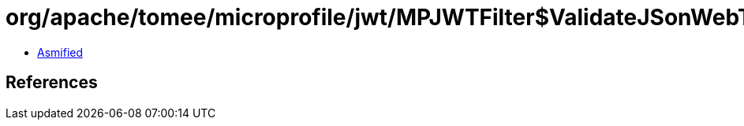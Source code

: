 = org/apache/tomee/microprofile/jwt/MPJWTFilter$ValidateJSonWebToken.class

 - link:MPJWTFilter$ValidateJSonWebToken-asmified.java[Asmified]

== References


